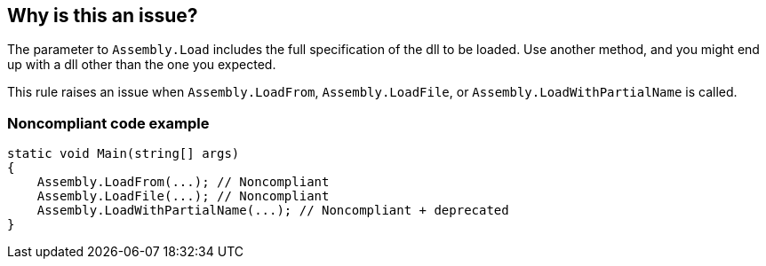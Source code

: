 == Why is this an issue?

The parameter to ``++Assembly.Load++`` includes the full specification of the dll to be loaded. Use another method, and you might end up with a dll other than the one you expected. 


This rule raises an issue when ``++Assembly.LoadFrom++``, ``++Assembly.LoadFile++``, or ``++Assembly.LoadWithPartialName++`` is called.


=== Noncompliant code example

[source,csharp]
----
static void Main(string[] args)
{
    Assembly.LoadFrom(...); // Noncompliant
    Assembly.LoadFile(...); // Noncompliant
    Assembly.LoadWithPartialName(...); // Noncompliant + deprecated
}
----

ifdef::env-github,rspecator-view[]

'''
== Implementation Specification
(visible only on this page)

=== Message

Replace this call to "Assembly.xxx" with "Assembly.Load".


=== Highlighting

``++Assembly.xxx++``


endif::env-github,rspecator-view[]
